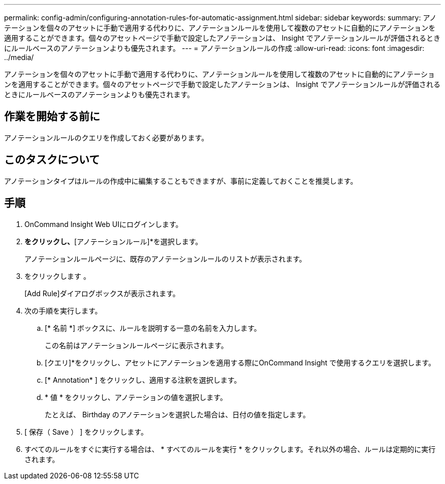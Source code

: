 ---
permalink: config-admin/configuring-annotation-rules-for-automatic-assignment.html 
sidebar: sidebar 
keywords:  
summary: アノテーションを個々のアセットに手動で適用する代わりに、アノテーションルールを使用して複数のアセットに自動的にアノテーションを適用することができます。個々のアセットページで手動で設定したアノテーションは、 Insight でアノテーションルールが評価されるときにルールベースのアノテーションよりも優先されます。 
---
= アノテーションルールの作成
:allow-uri-read: 
:icons: font
:imagesdir: ../media/


[role="lead"]
アノテーションを個々のアセットに手動で適用する代わりに、アノテーションルールを使用して複数のアセットに自動的にアノテーションを適用することができます。個々のアセットページで手動で設定したアノテーションは、 Insight でアノテーションルールが評価されるときにルールベースのアノテーションよりも優先されます。



== 作業を開始する前に

アノテーションルールのクエリを作成しておく必要があります。



== このタスクについて

アノテーションタイプはルールの作成中に編集することもできますが、事前に定義しておくことを推奨します。



== 手順

. OnCommand Insight Web UIにログインします。
. [管理]*をクリックし、*[アノテーションルール]*を選択します。
+
アノテーションルールページに、既存のアノテーションルールのリストが表示されます。

. をクリックします image:../media/add-annotation-icon.gif[""]。
+
[Add Rule]ダイアログボックスが表示されます。

. 次の手順を実行します。
+
.. [* 名前 *] ボックスに、ルールを説明する一意の名前を入力します。
+
この名前はアノテーションルールページに表示されます。

.. [クエリ]*をクリックし、アセットにアノテーションを適用する際にOnCommand Insight で使用するクエリを選択します。
.. [* Annotation* ] をクリックし、適用する注釈を選択します。
.. * 値 * をクリックし、アノテーションの値を選択します。
+
たとえば、 Birthday のアノテーションを選択した場合は、日付の値を指定します。



. [ 保存（ Save ） ] をクリックします。
. すべてのルールをすぐに実行する場合は、 * すべてのルールを実行 * をクリックします。それ以外の場合、ルールは定期的に実行されます。

